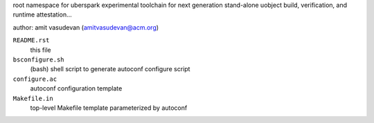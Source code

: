 root namespace for uberspark experimental toolchain for next generation stand-alone uobject build, 
verification, and runtime attestation...

author: amit vasudevan (amitvasudevan@acm.org)

``README.rst``
    this file

``bsconfigure.sh``
    (bash) shell script to generate autoconf configure script

``configure.ac``
    autoconf configuration template

``Makefile.in``
    top-level Makefile template parameterized by autoconf

